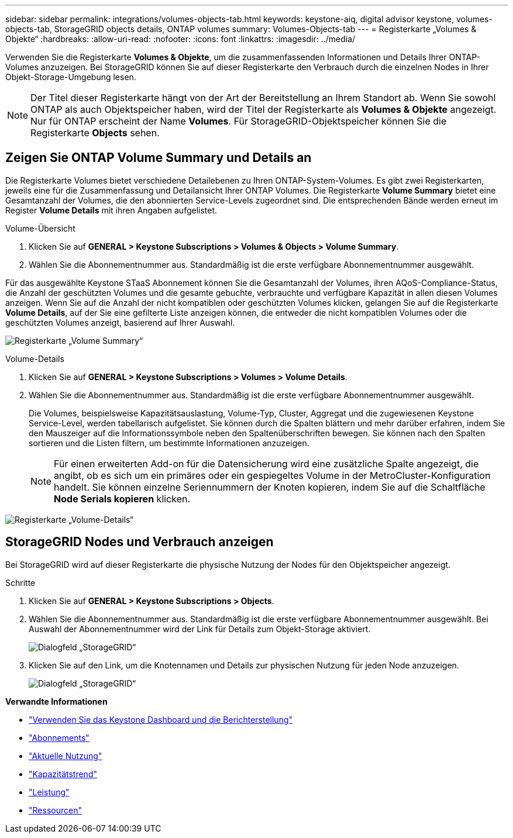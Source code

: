 ---
sidebar: sidebar 
permalink: integrations/volumes-objects-tab.html 
keywords: keystone-aiq, digital advisor keystone, volumes-objects-tab, StorageGRID objects details, ONTAP volumes 
summary: Volumes-Objects-tab 
---
= Registerkarte „Volumes & Objekte“
:hardbreaks:
:allow-uri-read: 
:nofooter: 
:icons: font
:linkattrs: 
:imagesdir: ../media/


[role="lead"]
Verwenden Sie die Registerkarte *Volumes & Objekte*, um die zusammenfassenden Informationen und Details Ihrer ONTAP-Volumes anzuzeigen. Bei StorageGRID können Sie auf dieser Registerkarte den Verbrauch durch die einzelnen Nodes in Ihrer Objekt-Storage-Umgebung lesen.


NOTE: Der Titel dieser Registerkarte hängt von der Art der Bereitstellung an Ihrem Standort ab. Wenn Sie sowohl ONTAP als auch Objektspeicher haben, wird der Titel der Registerkarte als *Volumes & Objekte* angezeigt. Nur für ONTAP erscheint der Name *Volumes*. Für StorageGRID-Objektspeicher können Sie die Registerkarte *Objects* sehen.



== Zeigen Sie ONTAP Volume Summary und Details an

Die Registerkarte Volumes bietet verschiedene Detailebenen zu Ihren ONTAP-System-Volumes. Es gibt zwei Registerkarten, jeweils eine für die Zusammenfassung und Detailansicht Ihrer ONTAP Volumes. Die Registerkarte *Volume Summary* bietet eine Gesamtanzahl der Volumes, die den abonnierten Service-Levels zugeordnet sind. Die entsprechenden Bände werden erneut im Register *Volume Details* mit ihren Angaben aufgelistet.

[role="tabbed-block"]
====
.Volume-Übersicht
--
. Klicken Sie auf *GENERAL > Keystone Subscriptions > Volumes & Objects > Volume Summary*.
. Wählen Sie die Abonnementnummer aus. Standardmäßig ist die erste verfügbare Abonnementnummer ausgewählt.


Für das ausgewählte Keystone STaaS Abonnement können Sie die Gesamtanzahl der Volumes, ihren AQoS-Compliance-Status, die Anzahl der geschützten Volumes und die gesamte gebuchte, verbrauchte und verfügbare Kapazität in allen diesen Volumes anzeigen. Wenn Sie auf die Anzahl der nicht kompatiblen oder geschützten Volumes klicken, gelangen Sie auf die Registerkarte *Volume Details*, auf der Sie eine gefilterte Liste anzeigen können, die entweder die nicht kompatiblen Volumes oder die geschützten Volumes anzeigt, basierend auf Ihrer Auswahl.

image:volume-summary-1.png["Registerkarte „Volume Summary“"]

--
.Volume-Details
--
. Klicken Sie auf *GENERAL > Keystone Subscriptions > Volumes > Volume Details*.
. Wählen Sie die Abonnementnummer aus. Standardmäßig ist die erste verfügbare Abonnementnummer ausgewählt.
+
Die Volumes, beispielsweise Kapazitätsauslastung, Volume-Typ, Cluster, Aggregat und die zugewiesenen Keystone Service-Level, werden tabellarisch aufgelistet. Sie können durch die Spalten blättern und mehr darüber erfahren, indem Sie den Mauszeiger auf die Informationssymbole neben den Spaltenüberschriften bewegen. Sie können nach den Spalten sortieren und die Listen filtern, um bestimmte Informationen anzuzeigen.

+

NOTE: Für einen erweiterten Add-on für die Datensicherung wird eine zusätzliche Spalte angezeigt, die angibt, ob es sich um ein primäres oder ein gespiegeltes Volume in der MetroCluster-Konfiguration handelt. Sie können einzelne Seriennummern der Knoten kopieren, indem Sie auf die Schaltfläche *Node Serials kopieren* klicken.



image:volume-details-1.png["Registerkarte „Volume-Details“"]

--
====


== StorageGRID Nodes und Verbrauch anzeigen

Bei StorageGRID wird auf dieser Registerkarte die physische Nutzung der Nodes für den Objektspeicher angezeigt.

.Schritte
. Klicken Sie auf *GENERAL > Keystone Subscriptions > Objects*.
. Wählen Sie die Abonnementnummer aus. Standardmäßig ist die erste verfügbare Abonnementnummer ausgewählt. Bei Auswahl der Abonnementnummer wird der Link für Details zum Objekt-Storage aktiviert.
+
image:sg-link.png["Dialogfeld „StorageGRID“"]

. Klicken Sie auf den Link, um die Knotennamen und Details zur physischen Nutzung für jeden Node anzuzeigen.
+
image:sg-link-2.png["Dialogfeld „StorageGRID“"]



*Verwandte Informationen*

* link:../integrations/aiq-keystone-details.html["Verwenden Sie das Keystone Dashboard und die Berichterstellung"]
* link:../integrations/subscriptions-tab.html["Abonnements"]
* link:../integrations/current-usage-tab.html["Aktuelle Nutzung"]
* link:../integrations/capacity-trend-tab.html["Kapazitätstrend"]
* link:../integrations/performance-tab.html["Leistung"]
* link:../integrations/assets-tab.html["Ressourcen"]

